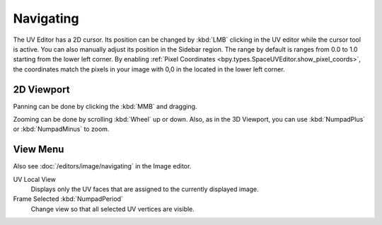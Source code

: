 
**********
Navigating
**********

The UV Editor has a 2D cursor. Its position can be changed by :kbd:`LMB` clicking in the UV editor
while the cursor tool is active. You can also manually adjust its position in the Sidebar region.
The range by default is ranges from 0.0 to 1.0 starting from the lower left corner.
By enabling :ref:`Pixel Coordinates <bpy.types.SpaceUVEditor.show_pixel_coords>`,
the coordinates match the pixels in your image with 0,0 in the located in the lower left corner.


2D Viewport
===========

Panning can be done by clicking the :kbd:`MMB` and dragging.

Zooming can be done by scrolling :kbd:`Wheel` up or down.
Also, as in the 3D Viewport, you can use :kbd:`NumpadPlus` or :kbd:`NumpadMinus` to zoom.


View Menu
=========

Also see :doc:`/editors/image/navigating` in the Image editor.

UV Local View
   Displays only the UV faces that are assigned to the currently displayed image.
Frame Selected :kbd:`NumpadPeriod`
   Change view so that all selected UV vertices are visible.
